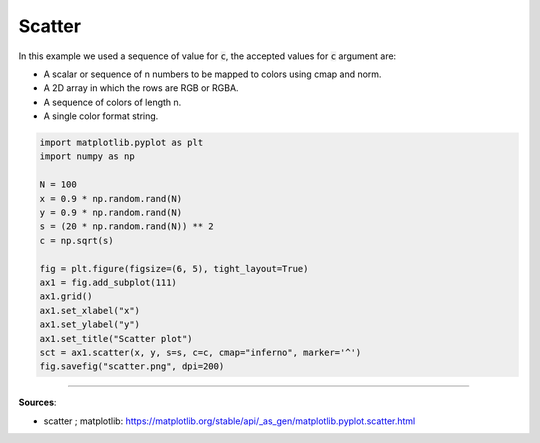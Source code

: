 Scatter
=======

In this example we used a sequence of value for :code:`c`, the accepted values for :code:`c` argument are:

- A scalar or sequence of n numbers to be mapped to colors using cmap and norm.
- A 2D array in which the rows are RGB or RGBA.
- A sequence of colors of length n.
- A single color format string.


.. code-block:: python

    import matplotlib.pyplot as plt
    import numpy as np

    N = 100
    x = 0.9 * np.random.rand(N)
    y = 0.9 * np.random.rand(N)
    s = (20 * np.random.rand(N)) ** 2
    c = np.sqrt(s)

    fig = plt.figure(figsize=(6, 5), tight_layout=True)
    ax1 = fig.add_subplot(111)
    ax1.grid()
    ax1.set_xlabel("x")
    ax1.set_ylabel("y")
    ax1.set_title("Scatter plot")
    sct = ax1.scatter(x, y, s=s, c=c, cmap="inferno", marker='^')
    fig.savefig("scatter.png", dpi=200)


.. image:: /assets/plots/scatter/scatter.png
    :height: 300pt


------------------------------------------------------------

**Sources**:

- scatter ; matplotlib: https://matplotlib.org/stable/api/_as_gen/matplotlib.pyplot.scatter.html